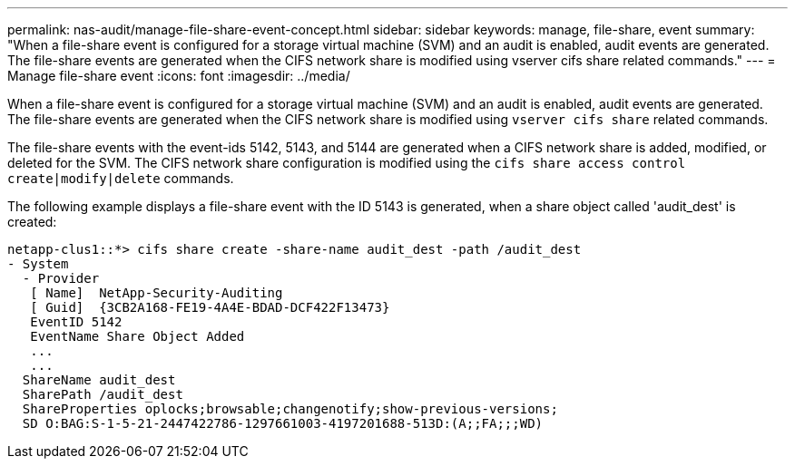 ---
permalink: nas-audit/manage-file-share-event-concept.html
sidebar: sidebar
keywords: manage, file-share, event
summary: "When a file-share event is configured for a storage virtual machine (SVM) and an audit is enabled, audit events are generated. The file-share events are generated when the CIFS network share is modified using vserver cifs share related commands."
---
= Manage file-share event
:icons: font
:imagesdir: ../media/

[.lead]
When a file-share event is configured for a storage virtual machine (SVM) and an audit is enabled, audit events are generated. The file-share events are generated when the CIFS network share is modified using `vserver cifs share` related commands.

The file-share events with the event-ids 5142, 5143, and 5144 are generated when a CIFS network share is added, modified, or deleted for the SVM. The CIFS network share configuration is modified using the `cifs share access control create|modify|delete` commands.

The following example displays a file-share event with the ID 5143 is generated, when a share object called 'audit_dest' is created:

----
netapp-clus1::*> cifs share create -share-name audit_dest -path /audit_dest
- System
  - Provider
   [ Name]  NetApp-Security-Auditing
   [ Guid]  {3CB2A168-FE19-4A4E-BDAD-DCF422F13473}
   EventID 5142
   EventName Share Object Added
   ...
   ...
  ShareName audit_dest
  SharePath /audit_dest
  ShareProperties oplocks;browsable;changenotify;show-previous-versions;
  SD O:BAG:S-1-5-21-2447422786-1297661003-4197201688-513D:(A;;FA;;;WD)
----

